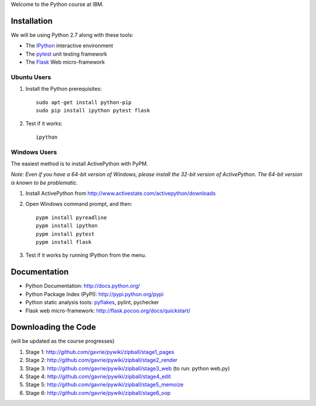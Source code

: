 Welcome to the Python course at IBM.

Installation
============

We will be using Python 2.7 along with these tools:

* The `IPython <http://ipython.org/>`_ interactive environment
* The `pytest <http://pytest.org/>`_ unit testing framework
* The `Flask <http://flask.pocoo.org/>`_ Web micro-framework

Ubuntu Users
------------

#. Install the Python prerequisites::

    sudo apt-get install python-pip 
    sudo pip install ipython pytest flask

#. Test if it works::

    ipython

Windows Users
-------------

The easiest method is to install ActivePython with PyPM.

*Note: Even if you have a 64-bit version of Windows, please install the 32-bit version of ActivePython. 
The 64-bit version is known to be problematic.*

#. Install ActivePython from http://www.activestate.com/activepython/downloads
#. Open Windows command prompt, and then::

    pypm install pyreadline
    pypm install ipython
    pypm install pytest
    pypm install flask

#. Test if it works by running IPython from the menu.


Documentation
=============

* Python Documentation: http://docs.python.org/
* Python Package Index (PyPI): http://pypi.python.org/pypi
* Python static analysis tools: `pyflakes <http://pypi.python.org/pypi/pyflakes>`_, pylint, pychecker
* Flask web micro-framework: http://flask.pocoo.org/docs/quickstart/


Downloading the Code
====================

(will be updated as the course progresses)

#. Stage 1: http://github.com/gavrie/pywiki/zipball/stage1_pages
#. Stage 2: http://github.com/gavrie/pywiki/zipball/stage2_render
#. Stage 3: http://github.com/gavrie/pywiki/zipball/stage3_web (to run: python web.py)
#. Stage 4: http://github.com/gavrie/pywiki/zipball/stage4_edit
#. Stage 5: http://github.com/gavrie/pywiki/zipball/stage5_memoize
#. Stage 6: http://github.com/gavrie/pywiki/zipball/stage6_oop

.. #. Stage 7: http://github.com/gavrie/pywiki/zipball/stage7_iter
.. #. Stage 8: http://github.com/gavrie/pywiki/zipball/stage8_contents
.. #. Stage 9: http://github.com/gavrie/pywiki/zipball/stage9_context
